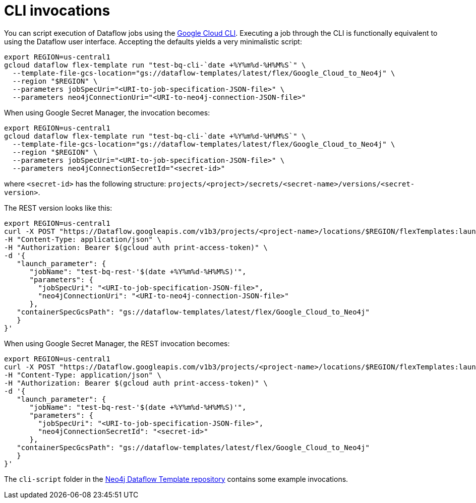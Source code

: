 = CLI invocations

You can script execution of Dataflow jobs using the link:https://cloud.google.com/dataflow/docs/guides/templates/using-flex-templates[Google Cloud CLI]. Executing a job through the CLI is functionally equivalent to using the Dataflow user interface. Accepting the defaults yields a very minimalistic script:

[source, bash]
----
export REGION=us-central1
gcloud dataflow flex-template run "test-bq-cli-`date +%Y%m%d-%H%M%S`" \
  --template-file-gcs-location="gs://dataflow-templates/latest/flex/Google_Cloud_to_Neo4j" \
  --region "$REGION" \
  --parameters jobSpecUri="<URI-to-job-specification-JSON-file>" \
  --parameters neo4jConnectionUri="<URI-to-neo4j-connection-JSON-file>"
----

When using Google Secret Manager, the invocation becomes:

[source, bash]
----
export REGION=us-central1
gcloud dataflow flex-template run "test-bq-cli-`date +%Y%m%d-%H%M%S`" \
  --template-file-gcs-location="gs://dataflow-templates/latest/flex/Google_Cloud_to_Neo4j" \
  --region "$REGION" \
  --parameters jobSpecUri="<URI-to-job-specification-JSON-file>" \
  --parameters neo4jConnectionSecretId="<secret-id>"
----

where `<secret-id>` has the following structure: `projects/<project>/secrets/<secret-name>/versions/<secret-version>`.

The REST version looks like this:

[source, bash]
----
export REGION=us-central1
curl -X POST "https://Dataflow.googleapis.com/v1b3/projects/<project-name>/locations/$REGION/flexTemplates:launch" \
-H "Content-Type: application/json" \
-H "Authorization: Bearer $(gcloud auth print-access-token)" \
-d '{
   "launch_parameter": {
      "jobName": "test-bq-rest-'$(date +%Y%m%d-%H%M%S)'",
      "parameters": {
        "jobSpecUri": "<URI-to-job-specification-JSON-file>",
        "neo4jConnectionUri": "<URI-to-neo4j-connection-JSON-file>"
      },
   "containerSpecGcsPath": "gs://dataflow-templates/latest/flex/Google_Cloud_to_Neo4j"
   }
}'
----

When using Google Secret Manager, the REST invocation becomes:

[source, bash]
----
export REGION=us-central1
curl -X POST "https://Dataflow.googleapis.com/v1b3/projects/<project-name>/locations/$REGION/flexTemplates:launch" \
-H "Content-Type: application/json" \
-H "Authorization: Bearer $(gcloud auth print-access-token)" \
-d '{
   "launch_parameter": {
      "jobName": "test-bq-rest-'$(date +%Y%m%d-%H%M%S)'",
      "parameters": {
        "jobSpecUri": "<URI-to-job-specification-JSON-file>",
        "neo4jConnectionSecretId": "<secret-id>"
      },
   "containerSpecGcsPath": "gs://dataflow-templates/latest/flex/Google_Cloud_to_Neo4j"
   }
}'
----

The `cli-script` folder in the link:https://github.com/GoogleCloudPlatform/DataflowTemplates/tree/main/v2/googlecloud-to-neo4j/docs/cli-scripts/dataflow-test[Neo4j Dataflow Template repository] contains some example invocations.
